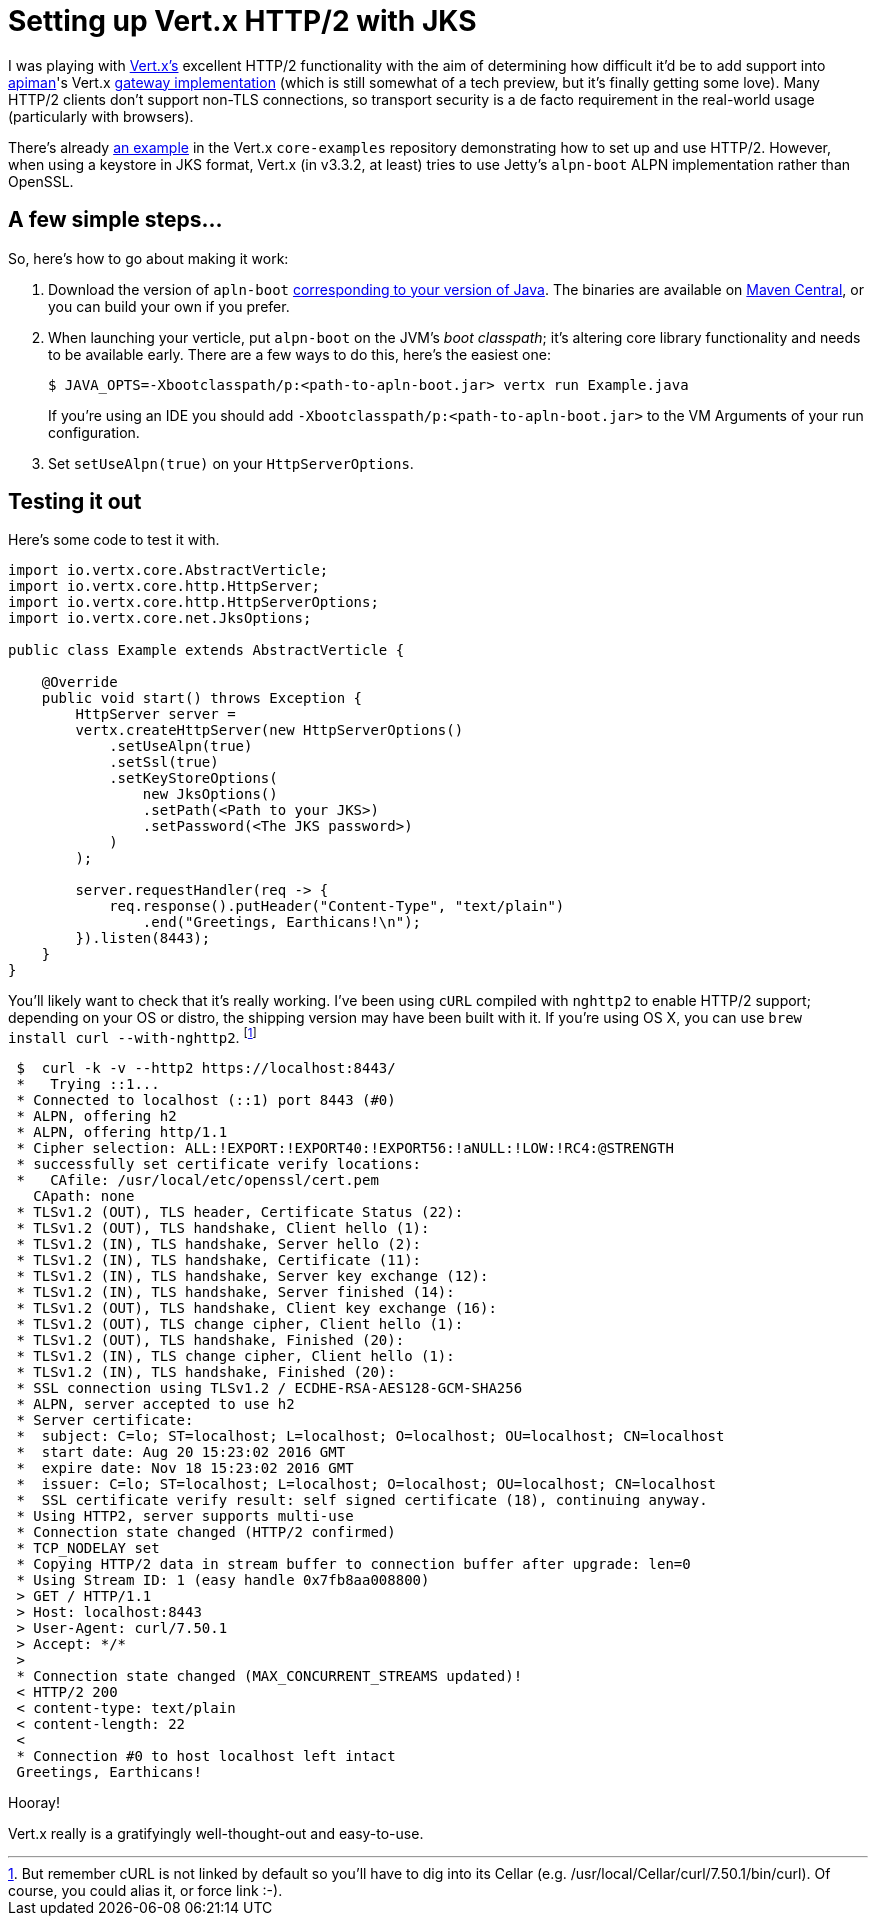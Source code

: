 = Setting up Vert.x HTTP/2 with JKS
:url-vertx: http://vertx.io/
:url-vertx-gw-impl: https://github.com/apiman/apiman/tree/master/gateway/platforms/vertx3/vertx3
:url-apiman: http://apiman.io
:url-vertx-example: https://github.com/vert-x3/vertx-examples/blob/master/core-examples/src/main/java/io/vertx/example/core/http2/simple/Server.java
:url-alpn-boot-list: http://www.eclipse.org/jetty/documentation/9.4.x/alpn-chapter.html#alpn-versions
:url-alpn-boot-bin: https://repo1.maven.org/maven2/org/mortbay/jetty/alpn/alpn-boot/
:hp-tags: vertx, apiman, guide, http2

I was playing with {url-vertx}[Vert.x's] excellent HTTP/2 functionality with the aim of determining how difficult it'd be to add support into {url-apiman}[apiman]'s Vert.x {url-vertx-gw-impl}[gateway implementation] (which is still somewhat of a tech preview, but it's finally getting some love). Many HTTP/2 clients don't support non-TLS connections, so transport security is a de facto requirement in the real-world usage (particularly with browsers).

There's already {url-vertx-example}[an example] in the Vert.x `core-examples` repository demonstrating how to set up and use HTTP/2. However, when using a keystore in JKS format, Vert.x (in v3.3.2, at least) tries to use Jetty's `alpn-boot` ALPN implementation rather than OpenSSL.

== A few simple steps...

So, here's how to go about making it work:

. Download the version of `apln-boot` {url-alpn-boot-list}[corresponding to your version of Java]. The binaries are available on {url-alpn-boot-bin}[Maven Central], or you can build your own if you prefer.

. When launching your verticle, put `alpn-boot` on the JVM's _boot classpath_; it's altering core library functionality and needs to be available early. There are a few ways to do this, here's the easiest one:

 $ JAVA_OPTS=-Xbootclasspath/p:<path-to-apln-boot.jar> vertx run Example.java
+
If you're using an IDE you should add `-Xbootclasspath/p:<path-to-apln-boot.jar>` to the VM Arguments of your run configuration.

. Set `setUseAlpn(true)` on your `HttpServerOptions`.

== Testing it out

Here's some code to test it with.

[source,java]
----
import io.vertx.core.AbstractVerticle;
import io.vertx.core.http.HttpServer;
import io.vertx.core.http.HttpServerOptions;
import io.vertx.core.net.JksOptions;

public class Example extends AbstractVerticle {

    @Override
    public void start() throws Exception {
        HttpServer server =
        vertx.createHttpServer(new HttpServerOptions()
            .setUseAlpn(true)
            .setSsl(true)
            .setKeyStoreOptions(
                new JksOptions()
                .setPath(<Path to your JKS>)
                .setPassword(<The JKS password>)
            )
        );

        server.requestHandler(req -> {
            req.response().putHeader("Content-Type", "text/plain")
                .end("Greetings, Earthicans!\n");
        }).listen(8443);
    }
}
----

You'll likely want to check that it's really working. I've been using `cURL` compiled with `nghttp2` to enable HTTP/2 support; depending on your OS or distro, the shipping version may have been built with it. If you're using OS X, you can use `brew install curl --with-nghttp2`. footnote:[But remember cURL is not linked by default so you'll have to dig into its Cellar (e.g. /usr/local/Cellar/curl/7.50.1/bin/curl). Of course, you could alias it, or force link :-).]

```shellsession
 $  curl -k -v --http2 https://localhost:8443/
 *   Trying ::1...
 * Connected to localhost (::1) port 8443 (#0)
 * ALPN, offering h2
 * ALPN, offering http/1.1
 * Cipher selection: ALL:!EXPORT:!EXPORT40:!EXPORT56:!aNULL:!LOW:!RC4:@STRENGTH
 * successfully set certificate verify locations:
 *   CAfile: /usr/local/etc/openssl/cert.pem
   CApath: none
 * TLSv1.2 (OUT), TLS header, Certificate Status (22):
 * TLSv1.2 (OUT), TLS handshake, Client hello (1):
 * TLSv1.2 (IN), TLS handshake, Server hello (2):
 * TLSv1.2 (IN), TLS handshake, Certificate (11):
 * TLSv1.2 (IN), TLS handshake, Server key exchange (12):
 * TLSv1.2 (IN), TLS handshake, Server finished (14):
 * TLSv1.2 (OUT), TLS handshake, Client key exchange (16):
 * TLSv1.2 (OUT), TLS change cipher, Client hello (1):
 * TLSv1.2 (OUT), TLS handshake, Finished (20):
 * TLSv1.2 (IN), TLS change cipher, Client hello (1):
 * TLSv1.2 (IN), TLS handshake, Finished (20):
 * SSL connection using TLSv1.2 / ECDHE-RSA-AES128-GCM-SHA256
 * ALPN, server accepted to use h2
 * Server certificate:
 *  subject: C=lo; ST=localhost; L=localhost; O=localhost; OU=localhost; CN=localhost
 *  start date: Aug 20 15:23:02 2016 GMT
 *  expire date: Nov 18 15:23:02 2016 GMT
 *  issuer: C=lo; ST=localhost; L=localhost; O=localhost; OU=localhost; CN=localhost
 *  SSL certificate verify result: self signed certificate (18), continuing anyway.
 * Using HTTP2, server supports multi-use
 * Connection state changed (HTTP/2 confirmed)
 * TCP_NODELAY set
 * Copying HTTP/2 data in stream buffer to connection buffer after upgrade: len=0
 * Using Stream ID: 1 (easy handle 0x7fb8aa008800)
 > GET / HTTP/1.1
 > Host: localhost:8443
 > User-Agent: curl/7.50.1
 > Accept: */*
 >
 * Connection state changed (MAX_CONCURRENT_STREAMS updated)!
 < HTTP/2 200
 < content-type: text/plain
 < content-length: 22
 <
 * Connection #0 to host localhost left intact
 Greetings, Earthicans!
```

Hooray!

Vert.x really is a gratifyingly well-thought-out and easy-to-use. 

++++
<meta name="og:image" content="https://www.rhymewithgravy.com/images/Vert-x-Logo-X.png" />
++++
